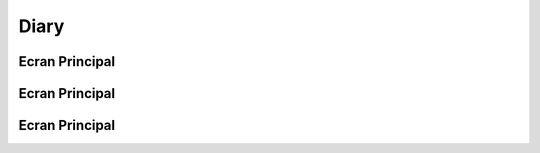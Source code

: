 ===== 
Diary
=====
 
Ecran Principal
--------

Ecran Principal
-----------------

Ecran Principal
------------------------
